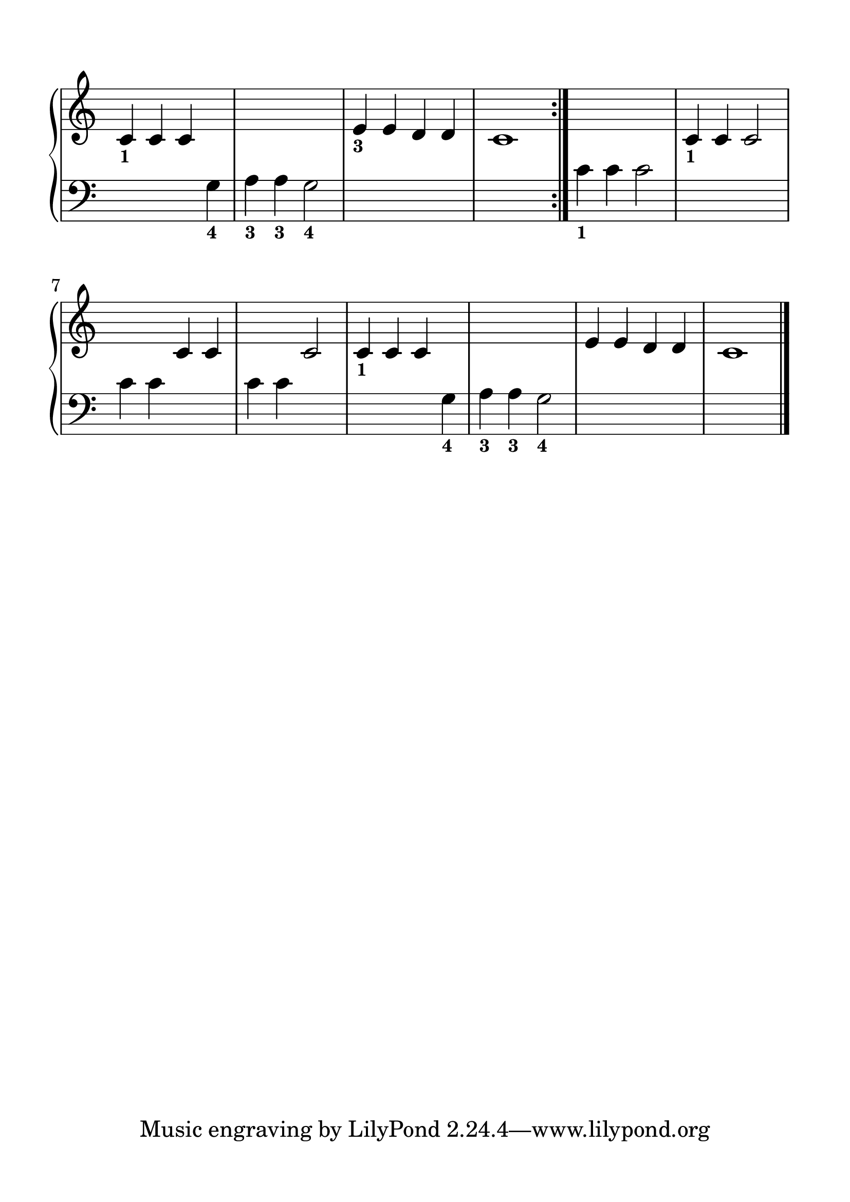 \version "2.20.0" 

\header {
	encodingdate = "2017-12-27" 
	encodingdescription = "Sibelius / MusicXML 3.0" 
	encoder = star 
	encodingsoftware = "Sibelius 8.1.1" 
}


#(set-global-staff-size 28.5714285714) 

\paper {
	paper-width = 21\cm 
	paper-height = 29.7\cm 
	top-margin = 1.5\cm 
	bottom-margin = 1.5\cm 
	left-margin = 1.5\cm 
	right-margin = 1.5\cm 
	between-system-space = 2.3\cm 
	indent = 1.61538461538\cm 
}


\layout {
	\context {
		\Score 
		autoBeaming = ##f 
	}
	
}


PartPOneVoiceOne = \relative c' {
	\repeat volta 2 {
		\clef "treble" \key c \major \time 4/4 \omit Staff.TimeSignature |
		\stemUp c4 -\markup { \bold \tiny { 1}} \stemUp c4 \stemUp c4 s4*5 |
		\stemUp e4 -\markup { \bold \tiny { 3}} \stemUp e4 \stemUp d4 \stemUp d4 |
		c1 
	}
	|
	s1 |
	\stemUp c4 -\markup { \bold \tiny { 1}} \stemUp c4 \stemUp c2 s2 \stemUp c4 \stemUp c4 s2 \stemUp c2 |
	\stemUp c4 -\markup { \bold \tiny { 1}} \stemUp c4 \stemUp c4 s4*5 |
	\stemUp e4 \stemUp e4 \stemUp d4 \stemUp d4 |
	c1 \bar "|." 
}


PartPOneVoiceTwo = \relative g {
	\repeat volta 2 {
		\clef "bass" \key c \major \time 4/4 \omit Staff.TimeSignature s2. \stemDown g4 -\markup { \bold \tiny { 4}} |
		\stemDown a4 -\markup { \bold \tiny { 3}} \stemDown a4 -\markup { \bold \tiny { 3}} \stemDown g2 -\markup { \bold \tiny { 4}} s1*2 
	}
	|
	\stemDown c4 -\markup { \bold \tiny { 1}} \stemDown c4 \stemDown c2 s1 \stemDown c4 \stemDown c4 s2 \stemDown c4 \stemDown c4 s2 |
	s2. \stemDown g4 -\markup { \bold \tiny { 4}} |
	\barNumberCheck #10 \stemDown a4 -\markup { \bold \tiny { 3}} \stemDown a4 -\markup { \bold \tiny { 3}} \stemDown g2 -\markup { \bold \tiny { 4}} s1*2 \bar "|." 
}


\score {
	<<
		<<
			\new PianoStaff <<
				\context Staff = "1" <<
					\mergeDifferentlyDottedOn 
					\mergeDifferentlyHeadedOn 
					\context Voice = "PartPOneVoiceOne" {
						\PartPOneVoiceOne 
					}
					
				>>
				
				\context Staff = "2" <<
					\mergeDifferentlyDottedOn 
					\mergeDifferentlyHeadedOn 
					\context Voice = "PartPOneVoiceTwo" {
						\PartPOneVoiceTwo 
					}
					
				>>
				
			>>
			
		>>
		
	>>
	
	\layout {
		indent = #0
	}
	
	\midi {
		\tempo 4 = 100 
	}
	
}


naturalWidth = 1.277221620560137 

naturalHeight = 0.1142244361643717 
